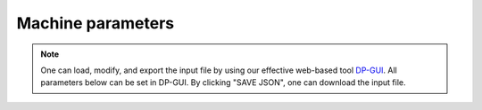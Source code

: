 Machine parameters
======================================
.. note::
   One can load, modify, and export the input file by using our effective web-based tool `DP-GUI <https://deepmodeling.com/dpgui/input/dpdispatcher-machine>`_. All parameters below can be set in DP-GUI. By clicking "SAVE JSON", one can download the input file.

.. dargs::
   :module: dpdispatcher.arginfo
   :func: machine_dargs
